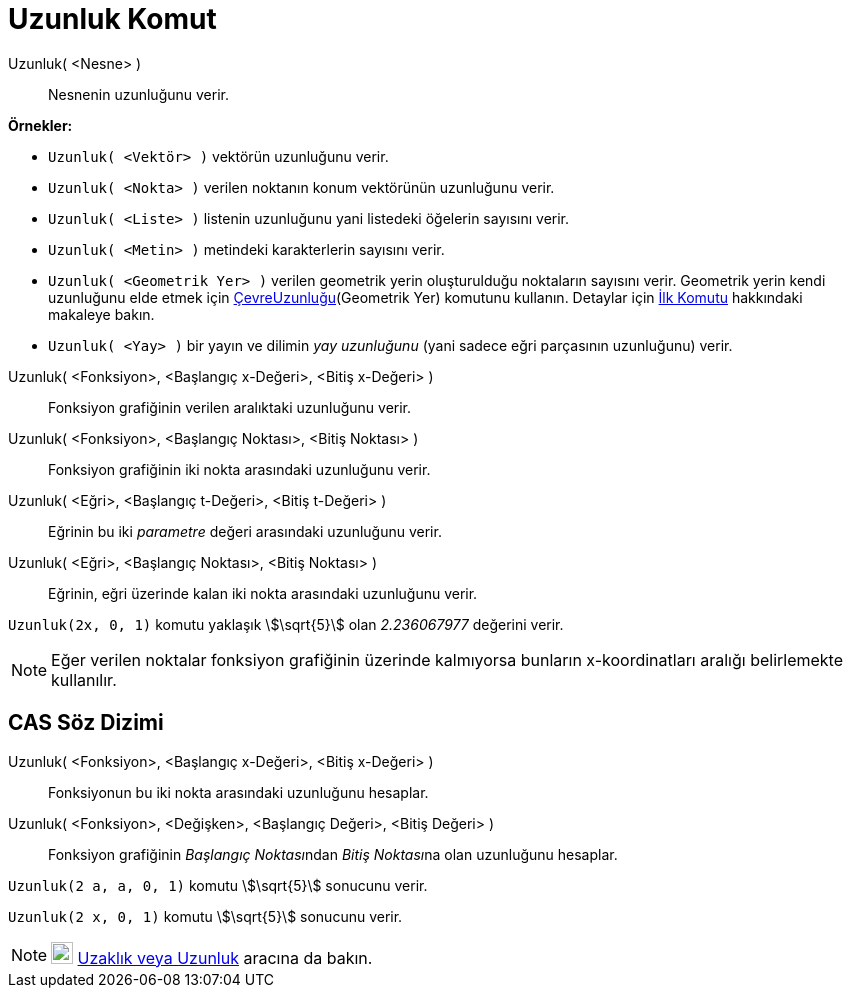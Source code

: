 = Uzunluk Komut
:page-en: commands/Length
ifdef::env-github[:imagesdir: /tr/modules/ROOT/assets/images]

Uzunluk( <Nesne> )::
  Nesnenin uzunluğunu verir.

[EXAMPLE]
====

*Örnekler:*

* `++Uzunluk( <Vektör> )++` vektörün uzunluğunu verir.
* `++Uzunluk( <Nokta> )++` verilen noktanın konum vektörünün uzunluğunu verir.
* `++Uzunluk( <Liste> )++` listenin uzunluğunu yani listedeki öğelerin sayısını verir.
* `++Uzunluk( <Metin> )++` metindeki karakterlerin sayısını verir.
* `++Uzunluk( <Geometrik Yer> )++` verilen geometrik yerin oluşturulduğu noktaların sayısını verir. Geometrik yerin
kendi uzunluğunu elde etmek için
xref:/s_index_php?title=ÇevreUzunluğu_Komut_action=edit_redlink=1.adoc[ÇevreUzunluğu](Geometrik Yer) komutunu kullanın.
Detaylar için xref:/commands/İlk.adoc[İlk Komutu] hakkındaki makaleye bakın.
* `++Uzunluk( <Yay> )++` bir yayın ve dilimin _yay uzunluğunu_ (yani sadece eğri parçasının uzunluğunu) verir.

====

Uzunluk( <Fonksiyon>, <Başlangıç x-Değeri>, <Bitiş x-Değeri> )::
  Fonksiyon grafiğinin verilen aralıktaki uzunluğunu verir.
Uzunluk( <Fonksiyon>, <Başlangıç Noktası>, <Bitiş Noktası> )::
  Fonksiyon grafiğinin iki nokta arasındaki uzunluğunu verir.
Uzunluk( <Eğri>, <Başlangıç t-Değeri>, <Bitiş t-Değeri> )::
  Eğrinin bu iki _parametre_ değeri arasındaki uzunluğunu verir.
Uzunluk( <Eğri>, <Başlangıç Noktası>, <Bitiş Noktası> )::
  Eğrinin, eğri üzerinde kalan iki nokta arasındaki uzunluğunu verir.

[EXAMPLE]
====

`++Uzunluk(2x, 0, 1)++` komutu yaklaşık stem:[\sqrt{5}] olan _2.236067977_ değerini verir.

====

[NOTE]
====

Eğer verilen noktalar fonksiyon grafiğinin üzerinde kalmıyorsa bunların x-koordinatları aralığı belirlemekte kullanılır.

====

== CAS Söz Dizimi

Uzunluk( <Fonksiyon>, <Başlangıç x-Değeri>, <Bitiş x-Değeri> )::
  Fonksiyonun bu iki nokta arasındaki uzunluğunu hesaplar.
Uzunluk( <Fonksiyon>, <Değişken>, <Başlangıç Değeri>, <Bitiş Değeri> )::
  Fonksiyon grafiğinin __Başlangıç Noktası__ndan __Bitiş Noktası__na olan uzunluğunu hesaplar.

[EXAMPLE]
====

`++Uzunluk(2 a, a,  0, 1)++` komutu stem:[\sqrt{5}] sonucunu verir.

====

[EXAMPLE]
====

`++Uzunluk(2 x, 0, 1)++` komutu stem:[\sqrt{5}] sonucunu verir.

====

[NOTE]
====

image:22px-Mode_distance.svg.png[Mode distance.svg,width=22,height=22] xref:/tools/Uzaklık_veya_Uzunluk.adoc[Uzaklık
veya Uzunluk] aracına da bakın.

====
